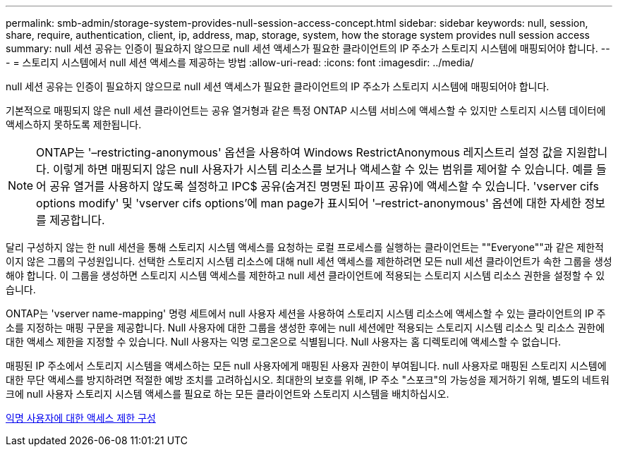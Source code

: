 ---
permalink: smb-admin/storage-system-provides-null-session-access-concept.html 
sidebar: sidebar 
keywords: null, session, share, require, authentication, client, ip, address, map, storage, system, how the storage system provides null session access 
summary: null 세션 공유는 인증이 필요하지 않으므로 null 세션 액세스가 필요한 클라이언트의 IP 주소가 스토리지 시스템에 매핑되어야 합니다. 
---
= 스토리지 시스템에서 null 세션 액세스를 제공하는 방법
:allow-uri-read: 
:icons: font
:imagesdir: ../media/


[role="lead"]
null 세션 공유는 인증이 필요하지 않으므로 null 세션 액세스가 필요한 클라이언트의 IP 주소가 스토리지 시스템에 매핑되어야 합니다.

기본적으로 매핑되지 않은 null 세션 클라이언트는 공유 열거형과 같은 특정 ONTAP 시스템 서비스에 액세스할 수 있지만 스토리지 시스템 데이터에 액세스하지 못하도록 제한됩니다.

[NOTE]
====
ONTAP는 '–restricting-anonymous' 옵션을 사용하여 Windows RestrictAnonymous 레지스트리 설정 값을 지원합니다. 이렇게 하면 매핑되지 않은 null 사용자가 시스템 리소스를 보거나 액세스할 수 있는 범위를 제어할 수 있습니다. 예를 들어 공유 열거를 사용하지 않도록 설정하고 IPC$ 공유(숨겨진 명명된 파이프 공유)에 액세스할 수 있습니다. 'vserver cifs options modify' 및 'vserver cifs options'에 man page가 표시되어 '–restrict-anonymous' 옵션에 대한 자세한 정보를 제공합니다.

====
달리 구성하지 않는 한 null 세션을 통해 스토리지 시스템 액세스를 요청하는 로컬 프로세스를 실행하는 클라이언트는 ""Everyone""과 같은 제한적이지 않은 그룹의 구성원입니다. 선택한 스토리지 시스템 리소스에 대해 null 세션 액세스를 제한하려면 모든 null 세션 클라이언트가 속한 그룹을 생성해야 합니다. 이 그룹을 생성하면 스토리지 시스템 액세스를 제한하고 null 세션 클라이언트에 적용되는 스토리지 시스템 리소스 권한을 설정할 수 있습니다.

ONTAP는 'vserver name-mapping' 명령 세트에서 null 사용자 세션을 사용하여 스토리지 시스템 리소스에 액세스할 수 있는 클라이언트의 IP 주소를 지정하는 매핑 구문을 제공합니다. Null 사용자에 대한 그룹을 생성한 후에는 null 세션에만 적용되는 스토리지 시스템 리소스 및 리소스 권한에 대한 액세스 제한을 지정할 수 있습니다. Null 사용자는 익명 로그온으로 식별됩니다. Null 사용자는 홈 디렉토리에 액세스할 수 없습니다.

매핑된 IP 주소에서 스토리지 시스템을 액세스하는 모든 null 사용자에게 매핑된 사용자 권한이 부여됩니다. null 사용자로 매핑된 스토리지 시스템에 대한 무단 액세스를 방지하려면 적절한 예방 조치를 고려하십시오. 최대한의 보호를 위해, IP 주소 "스포크"의 가능성을 제거하기 위해, 별도의 네트워크에 null 사용자 스토리지 시스템 액세스를 필요로 하는 모든 클라이언트와 스토리지 시스템을 배치하십시오.

xref:configure-access-restrictions-anonymous-users-task.adoc[익명 사용자에 대한 액세스 제한 구성]
